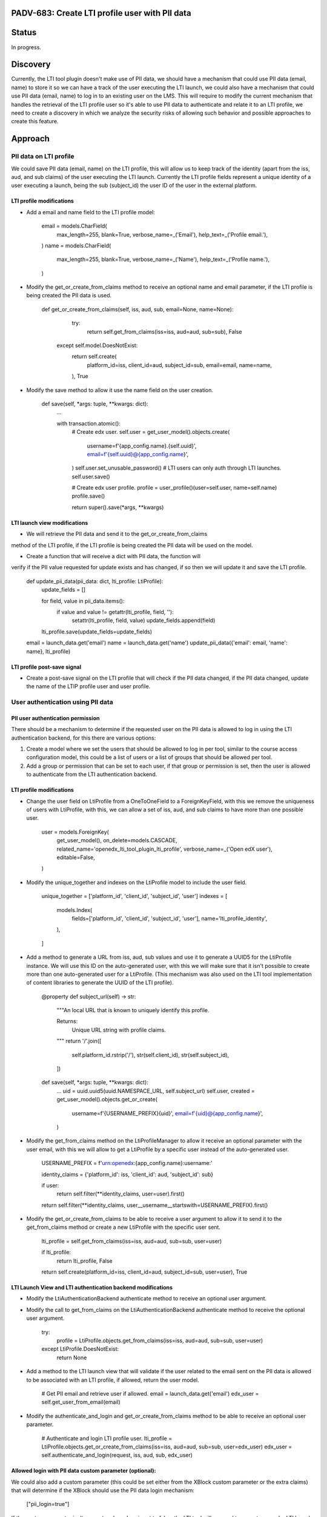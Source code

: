 ###############################################
PADV-683: Create LTI profile user with PII data
###############################################

######
Status
######

In progress.

#########
Discovery
#########

Currently, the LTI tool plugin doesn't make use of PII data, we should have
a mechanism that could use PII data (email, name) to store it so we can have
a track of the user executing the LTI launch, we could also have a mechanism
that could use PII data (email, name) to log in to an existing user on the
LMS. This will require to modify the current mechanism that handles the
retrieval of the LTI profile user so it's able to use PII data to authenticate
and relate it to an LTI profile, we need to create a discovery in which we
analyze the security risks of allowing such behavior and possible approaches
to create this feature.

########
Approach
########

***********************
PII data on LTI profile
***********************

We could save PII data (email, name) on the LTI profile, this will allow
us to keep track of the identity (apart from the iss, aud, and sub claims)
of the user executing the LTI launch. Currently the LTI profile fields
represent a unique identity of a user executing a launch, being the sub
(subject_id) the user ID of the user in the external platform.

LTI profile modifications
=========================

- Add a email and name field to the LTI profile model:

    email = models.CharField(
        max_length=255,
        blank=True,
        verbose_name=_('Email'),
        help_text=_('Profile email.'),
    )
    name = models.CharField(
        max_length=255,
        blank=True,
        verbose_name=_('Name'),
        help_text=_('Profile name.'),
    )

- Modify the get_or_create_from_claims method to receive an optional name and
  email parameter, if the LTI profile is being created the PII data is used.

    def get_or_create_from_claims(self, iss, aud, sub, email=None, name=None):
        try:
          return self.get_from_claims(iss=iss, aud=aud, sub=sub), False
      except self.model.DoesNotExist:
          return self.create(
            platform_id=iss,
            client_id=aud,
            subject_id=sub,
            email=email,
            name=name,
          ), True

- Modify the save method to allow it use the name field on the user creation.

    def save(self, *args: tuple, **kwargs: dict):
        ...

        with transaction.atomic():
            # Create edx user.
            self.user = get_user_model().objects.create(
                username=f'{app_config.name}.{self.uuid}',
                email=f'{self.uuid}@{app_config.name}',
            )
            self.user.set_unusable_password()  # LTI users can only auth through LTI launches.
            self.user.save()

            # Create edx user profile.
            profile = user_profile()(user=self.user, name=self.name)
            profile.save()

            return super().save(*args, **kwargs)

LTI launch view modifications
=============================

- We will retrieve the PII data and send it to the get_or_create_from_claims
method of the LTI profile, if the LTI profile is being created the PII data
will be used on the model.

- Create a function that will receive a dict with PII data, the function will
verify if the PII value requested for update exists and has changed, if so
then we will update it and save the LTI profile.

    def update_pii_data(pii_data: dict, lti_profile: LtiProfile):
        update_fields = []

        for field, value in pii_data.items():
          if value and value != getattr(lti_profile, field, ''):
            setattr(lti_profile, field, value)
            update_fields.append(field)

        lti_profile.save(update_fields=update_fields)

    email = launch_data.get('email')
    name = launch_data.get('name')
    update_pii_data({'email': email, 'name': name}, lti_profile)

LTI profile post-save signal
============================

- Create a post-save signal on the LTI profile that will check if the PII data
  changed, if the PII data changed, update the name of the LTIP profile user
  and user profile.

**********************************
User authentication using PII data
**********************************

PII user authentication permission
==================================

There should be a mechanism to determine if the requested user on the PII
data is allowed to log in using the LTI authentication backend, for this
there are various options:

1. Create a model where we set the users that should be allowed to log in
   per tool, similar to the course access configuration model, this could
   be a list of users or a list of groups that should be allowed per tool.
2. Add a group or permission that can be set to each user, if that group
   or permission is set, then the user is allowed to authenticate from the
   LTI authentication backend.

LTI profile modifications
=========================

- Change the user field on LtiProfile from a OneToOneField to a
  ForeignKeyField, with this we remove the uniqueness of users with LtiProfile,
  with this, we can allow a set of iss, aud, and sub claims to have more than one
  possible user.

    user = models.ForeignKey(
        get_user_model(),
        on_delete=models.CASCADE,
        related_name='openedx_lti_tool_plugin_lti_profile',
        verbose_name=_('Open edX user'),
        editable=False,
    )

- Modify the unique_together and indexes on the LtiProfile model to include the
  user field.

    unique_together = ['platform_id', 'client_id', 'subject_id', 'user']
    indexes = [
        models.Index(
            fields=['platform_id', 'client_id', 'subject_id', 'user'],
            name='lti_profile_identity',
        ),
    ]

- Add a method to generate a URL from iss, aud, sub values and use it to
  generate a UUID5 for the LtiProfile instance. We will use this ID on
  the auto-generated user, with this we will make sure that it isn't
  possible to create more than one auto-generated user for a LtiProfile.
  (This mechanism was also used on the LTI tool implementation of content
  libraries to generate the UUID of the LTI profile).

    @property
    def subject_url(self) -> str:
        """An local URL that is known to uniquely identify this profile.

        Returns:
            Unique URL string with profile claims.
        """
        return '/'.join([
            self.platform_id.rstrip('/'),
            str(self.client_id),
            str(self.subject_id),
        ])

    def save(self, *args: tuple, **kwargs: dict):
        ...
        uid = uuid.uuid5(uuid.NAMESPACE_URL, self.subject_url)
        self.user, created = get_user_model().objects.get_or_create(
            username=f'{USERNAME_PREFIX}{uid}',
            email=f'{uid}@{app_config.name}',
        )

- Modify the get_from_claims method on the LtiProfileManager to allow it
  receive an optional parameter with the user email, with this we will
  allow to get a LtiProfile by a specific user instead of the
  auto-generated user.

    USERNAME_PREFIX = f'urn:openedx:{app_config.name}:username:'

    identity_claims = {'platform_id': iss, 'client_id': aud, 'subject_id': sub}

    if user:
        return self.filter(**identity_claims, user=user).first()

    return self.filter(**identity_claims, user__username__startswith=USERNAME_PREFIX).first()

- Modify the get_or_create_from_claims to be able to receive a user argument
  to allow it to send it to the get_from_claims method or create a new LtiProfile
  with the specific user sent.

    lti_profile = self.get_from_claims(iss=iss, aud=aud, sub=sub, user=user)

    if lti_profile:
        return lti_profile, False

    return self.create(platform_id=iss, client_id=aud, subject_id=sub, user=user), True

LTI Launch View and LTI authentication backend modifications
============================================================

- Modify the LtiAuthenticationBackend authenticate method to receive an
  optional user argument.
- Modify the call to get_from_claims on the LtiAuthenticationBackend
  authenticate method to receive the optional user argument.

    try:
        profile = LtiProfile.objects.get_from_claims(iss=iss, aud=aud, sub=sub, user=user)
    except LtiProfile.DoesNotExist:
        return None

- Add a method to the LTI launch view that will validate if the user related
  to the email sent on the PII data is allowed to be associated with an LTI
  profile, if allowed, return the user model.

    # Get PII email and retrieve user if allowed.
    email = launch_data.get('email')
    edx_user = self.get_user_from_email(email)

- Modify the authenticate_and_login and get_or_create_from_claims method to be
  able to receive an optional user parameter.

    # Authenticate and login LTI profile user.
    lti_profile = LtiProfile.objects.get_or_create_from_claims(iss=iss, aud=aud, sub=sub, user=edx_user)
    edx_user = self.authenticate_and_login(request, iss, aud, sub, edx_user)

Allowed login with PII data custom parameter (optional):
========================================================

We could also add a custom parameter (this could be set either from the XBlock
custom parameter or the extra claims) that will determine if the XBlock should
use the PII data login mechanism:

    ["pii_login=true"]

If the custom parameter isn't present on launch or is set to false, the LTI
tool will proceed to execute a regular LTI launch without trying to create a
LTI profile with the requested user email.

##########
References
##########

- LTI 1.3 Content Libraries LTI profile subject_url method: https://github.com/openedx/edx-platform/pull/27411/files#diff-36022deef8607c7a4647c8f2620b4d9ed283d5b41077e966bfd097585e0ebe7cR361
